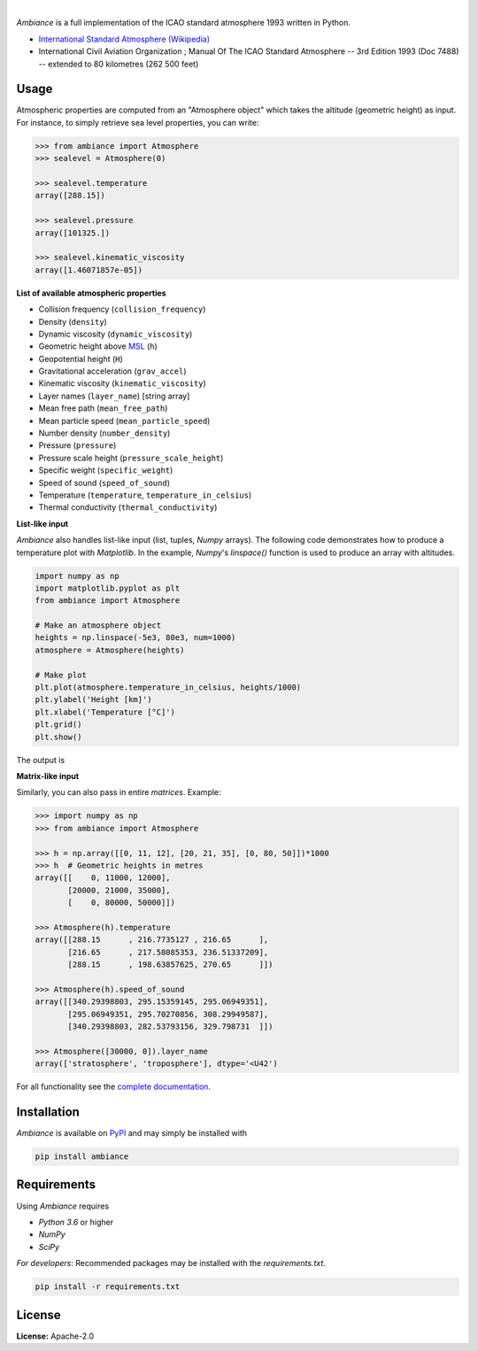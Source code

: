 .. image:: https://img.shields.io/pypi/v/ambiance.svg?style=flat
   :target: https://pypi.org/project/ambiance/
   :alt: Latest PyPI version

.. image:: https://readthedocs.org/projects/ambiance/badge/?version=latest
    :target: https://ambiance.readthedocs.io/en/latest/?badge=latest
    :alt: Documentation Status

.. image:: https://img.shields.io/badge/license-Apache%202-blue.svg
    :target: https://github.com/airinnova/ambiance/blob/master/LICENSE.txt
    :alt: License

.. image:: https://travis-ci.org/airinnova/ambiance.svg?branch=master
    :target: https://travis-ci.org/airinnova/ambiance
    :alt: Build status

.. image:: https://codecov.io/gh/airinnova/ambiance/branch/master/graph/badge.svg
    :target: https://codecov.io/gh/airinnova/ambiance
    :alt: Coverage

|

.. image:: https://raw.githubusercontent.com/airinnova/ambiance/master/docs/source/_static/images/logo/logo.png
   :target: https://github.com/airinnova/ambiance/
   :alt: Ambiance

*Ambiance* is a full implementation of the ICAO standard atmosphere 1993 written in Python.

* `International Standard Atmosphere (Wikipedia) <https://en.wikipedia.org/wiki/International_Standard_Atmosphere>`_
* International Civil Aviation Organization ; Manual Of The ICAO Standard Atmosphere -- 3rd Edition 1993 (Doc 7488) -- extended to 80 kilometres (262 500 feet)


Usage
=====

Atmospheric properties are computed from an "Atmosphere object" which takes the altitude (geometric height) as input. For instance, to simply retrieve sea level properties, you can write:

.. code:: python

    >>> from ambiance import Atmosphere
    >>> sealevel = Atmosphere(0)

    >>> sealevel.temperature
    array([288.15])

    >>> sealevel.pressure
    array([101325.])

    >>> sealevel.kinematic_viscosity
    array([1.46071857e-05])

**List of available atmospheric properties**

* Collision frequency (``collision_frequency``)
* Density (``density``)
* Dynamic viscosity (``dynamic_viscosity``)
* Geometric height above `MSL <https://en.wikipedia.org/wiki/Sea_level>`_ (``h``)
* Geopotential height (``H``)
* Gravitational acceleration (``grav_accel``)
* Kinematic viscosity (``kinematic_viscosity``)
* Layer names (``layer_name``) [string array]
* Mean free path (``mean_free_path``)
* Mean particle speed (``mean_particle_speed``)
* Number density (``number_density``)
* Pressure (``pressure``)
* Pressure scale height (``pressure_scale_height``)
* Specific weight (``specific_weight``)
* Speed of sound (``speed_of_sound``)
* Temperature (``temperature``, ``temperature_in_celsius``)
* Thermal conductivity (``thermal_conductivity``)

**List-like input**

*Ambiance* also handles list-like input (list, tuples, *Numpy* arrays). The following code demonstrates how to produce a temperature plot with *Matplotlib*. In the example, *Numpy*'s `linspace()` function is used to produce an array with altitudes.

.. code:: python

    import numpy as np
    import matplotlib.pyplot as plt
    from ambiance import Atmosphere

    # Make an atmosphere object
    heights = np.linspace(-5e3, 80e3, num=1000)
    atmosphere = Atmosphere(heights)

    # Make plot
    plt.plot(atmosphere.temperature_in_celsius, heights/1000)
    plt.ylabel('Height [km]')
    plt.xlabel('Temperature [°C]')
    plt.grid()
    plt.show()

The output is

.. image:: https://raw.githubusercontent.com/airinnova/ambiance/master/tests/plots/temperature.png
   :alt: Temperature plot

**Matrix-like input**

Similarly, you can also pass in entire *matrices*. Example:

.. code:: python

    >>> import numpy as np
    >>> from ambiance import Atmosphere

    >>> h = np.array([[0, 11, 12], [20, 21, 35], [0, 80, 50]])*1000
    >>> h  # Geometric heights in metres
    array([[    0, 11000, 12000],
           [20000, 21000, 35000],
           [    0, 80000, 50000]])

    >>> Atmosphere(h).temperature
    array([[288.15      , 216.7735127 , 216.65      ],
           [216.65      , 217.58085353, 236.51337209],
           [288.15      , 198.63857625, 270.65      ]])

    >>> Atmosphere(h).speed_of_sound
    array([[340.29398803, 295.15359145, 295.06949351],
           [295.06949351, 295.70270856, 308.29949587],
           [340.29398803, 282.53793156, 329.798731  ]])

    >>> Atmosphere([30000, 0]).layer_name
    array(['stratosphere', 'troposphere'], dtype='<U42')

For all functionality see the `complete documentation <https://ambiance.readthedocs.io/en/latest/>`_.

Installation
============

*Ambiance* is available on `PyPI <https://pypi.org/project/ambiance/>`_ and may simply be installed with

.. code::

    pip install ambiance

Requirements
============

Using *Ambiance* requires

* *Python 3.6* or higher
* *NumPy*
* *SciPy*

*For developers*: Recommended packages may be installed with the `requirements.txt`.

.. code::

    pip install -r requirements.txt

License
=======

**License:** Apache-2.0
